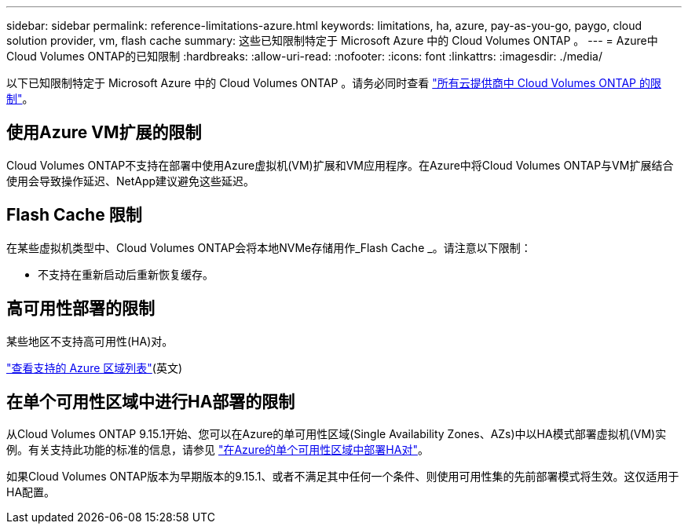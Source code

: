 ---
sidebar: sidebar 
permalink: reference-limitations-azure.html 
keywords: limitations, ha, azure, pay-as-you-go, paygo, cloud solution provider, vm, flash cache 
summary: 这些已知限制特定于 Microsoft Azure 中的 Cloud Volumes ONTAP 。 
---
= Azure中Cloud Volumes ONTAP的已知限制
:hardbreaks:
:allow-uri-read: 
:nofooter: 
:icons: font
:linkattrs: 
:imagesdir: ./media/


[role="lead"]
以下已知限制特定于 Microsoft Azure 中的 Cloud Volumes ONTAP 。请务必同时查看 link:reference-limitations.html["所有云提供商中 Cloud Volumes ONTAP 的限制"]。



== 使用Azure VM扩展的限制

Cloud Volumes ONTAP不支持在部署中使用Azure虚拟机(VM)扩展和VM应用程序。在Azure中将Cloud Volumes ONTAP与VM扩展结合使用会导致操作延迟、NetApp建议避免这些延迟。



== Flash Cache 限制

在某些虚拟机类型中、Cloud Volumes ONTAP会将本地NVMe存储用作_Flash Cache _。请注意以下限制：

* 不支持在重新启动后重新恢复缓存。




== 高可用性部署的限制

某些地区不支持高可用性(HA)对。

https://bluexp.netapp.com/cloud-volumes-global-regions["查看支持的 Azure 区域列表"^](英文)



== 在单个可用性区域中进行HA部署的限制

从Cloud Volumes ONTAP 9.15.1开始、您可以在Azure的单可用性区域(Single Availability Zones、AZs)中以HA模式部署虚拟机(VM)实例。有关支持此功能的标准的信息，请参见 https://docs.netapp.com/us-en/cloud-volumes-ontap-9151-relnotes/reference-new.html#deploy-ha-pairs-in-single-availability-zones-on-azure["在Azure的单个可用性区域中部署HA对"^]。

如果Cloud Volumes ONTAP版本为早期版本的9.15.1、或者不满足其中任何一个条件、则使用可用性集的先前部署模式将生效。这仅适用于HA配置。
